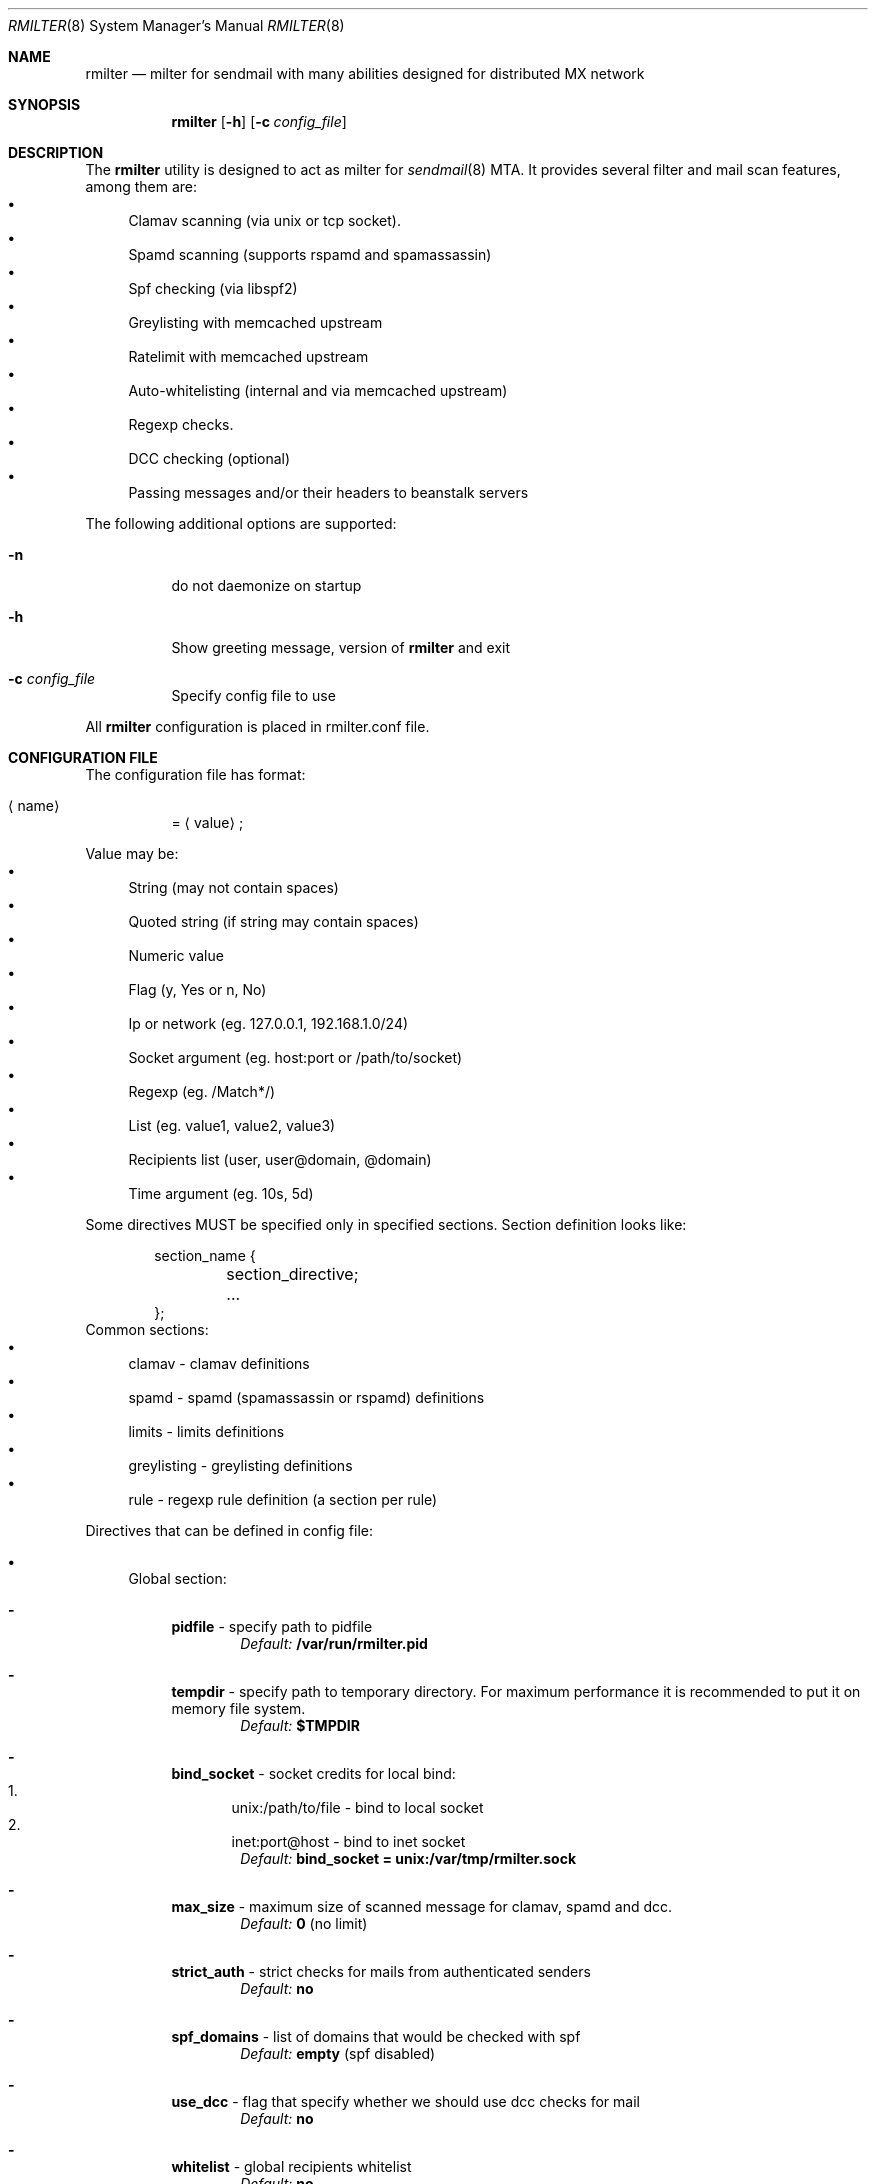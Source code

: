 .\" Copyright (c) 2007-2012, Vsevolod Stakhov
.\" All rights reserved.

.\" Redistribution and use in source and binary forms, with or without
.\" modification, are permitted provided that the following conditions are met:
.\" Redistributions of source code must retain the above copyright notice, this
.\" list of conditions and the following disclaimer. Redistributions in binary form
.\" must reproduce the above copyright notice, this list of conditions and the
.\" following disclaimer in the documentation and/or other materials provided with
.\" the distribution. Neither the name of the author nor the names of its
.\" contributors may be used to endorse or promote products derived from this
.\" software without specific prior written permission.

.\" THIS SOFTWARE IS PROVIDED BY THE COPYRIGHT HOLDERS AND CONTRIBUTORS "AS IS" AND
.\" ANY EXPRESS OR IMPLIED WARRANTIES, INCLUDING, BUT NOT LIMITED TO, THE IMPLIED
.\" WARRANTIES OF MERCHANTABILITY AND FITNESS FOR A PARTICULAR PURPOSE ARE
.\" DISCLAIMED. IN NO EVENT SHALL THE COPYRIGHT HOLDER OR CONTRIBUTORS BE LIABLE
.\" FOR ANY DIRECT, INDIRECT, INCIDENTAL, SPECIAL, EXEMPLARY, OR CONSEQUENTIAL
.\" DAMAGES (INCLUDING, BUT NOT LIMITED TO, PROCUREMENT OF SUBSTITUTE GOODS OR
.\" SERVICES; LOSS OF USE, DATA, OR PROFITS; OR BUSINESS INTERRUPTION) HOWEVER
.\" CAUSED AND ON ANY THEORY OF LIABILITY, WHETHER IN CONTRACT, STRICT LIABILITY,
.\" OR TORT (INCLUDING NEGLIGENCE OR OTHERWISE) ARISING IN ANY WAY OUT OF THE USE
.\" OF THIS SOFTWARE, EVEN IF ADVISED OF THE POSSIBILITY OF SUCH DAMAGE.
.Dd Dec  24, 2012
.Dt RMILTER 8
.Os
.Sh NAME
.Nm rmilter
.Nd milter for sendmail with many abilities designed for distributed MX network
.Sh SYNOPSIS
.Nm rmilter
.Op Fl h
.Op Fl c Ar config_file
.Sh DESCRIPTION
The
.Nm
utility is designed to act as milter for 
.Xr sendmail 8
MTA. It provides several filter and mail scan features, among them are:
.Bl -bullet -compact
.It
Clamav scanning (via unix or tcp socket).
.It
Spamd scanning (supports rspamd and spamassassin)
.It
Spf checking (via libspf2)
.It
Greylisting with memcached upstream
.It
Ratelimit with memcached upstream
.It
Auto-whitelisting (internal and via memcached upstream)
.It
Regexp checks.
.It
DCC checking (optional)
.It
Passing messages and/or their headers to beanstalk servers
.El
.Pp
The following additional options are supported:
.Bl -tag -width indent
.It Fl n
do not daemonize on startup
.It Fl h
Show greeting message, version of
.Nm
and exit
.It Fl c Ar config_file
Specify config file to use
.El
.Pp
All
.Nm
configuration is placed in rmilter.conf file.
.Sh CONFIGURATION FILE
.\" Format
The configuration file has format:
.Bl -tag -width indent
.It Aq name
= 
.Aq value
;
.El
.Pp
.\" Value types
Value may be: 
.Bl -bullet -compact
.It
String (may not contain spaces)
.It
Quoted string (if string may contain spaces)
.It
Numeric value
.It
Flag (y, Yes or n, No)
.It
Ip or network (eg. 127.0.0.1, 192.168.1.0/24)
.It
Socket argument (eg. host:port or /path/to/socket)
.It
Regexp (eg. /Match*/)
.It
List (eg. value1, value2, value3)
.It
Recipients list (user, user@domain, @domain)
.It
Time argument (eg. 10s, 5d)
.El
.Pp
Some directives MUST be specified only in specified sections. Section definition looks like:
.Bd -literal -offset indent
section_name {
	section_directive;
	...
};
.Ed
Common sections:
.\" Sections
.Bl -bullet -compact
.It
clamav - clamav definitions
.It
spamd - spamd (spamassassin or rspamd) definitions
.It
limits - limits definitions
.It
greylisting - greylisting definitions
.It
rule - regexp rule definition (a section per rule)
.El
.Pp
Directives that can be defined in config file:
.Bl -bullet
.It
.\" Global section
Global section:
.Bl -dash
.It 
.Sy pidfile
- specify path to pidfile
.Dl Em Default: Li /var/run/rmilter.pid
.It 
.Sy tempdir
- specify path to temporary directory. For maximum performance it is recommended to put it on memory file system.
.Dl Em Default: Li $TMPDIR
.It 
.Sy bind_socket
- socket credits for local bind:
.Bl -enum -compact
.It
unix:/path/to/file - bind to local socket
.It
inet:port@host - bind to inet socket
.El
.Dl Em Default: Li bind_socket = unix:/var/tmp/rmilter.sock
.It 
.Sy max_size
- maximum size of scanned message for clamav, spamd and dcc.
.Dl Em Default: Li 0 Pq no limit
.It 
.Sy strict_auth
- strict checks for mails from authenticated senders
.Dl Em Default: Li no
.It
.Sy spf_domains
- list of domains that would be checked with spf
.Dl Em Default: Li empty Pq spf disabled
.It 
.Sy use_dcc
- flag that specify whether we should use dcc checks for mail
.Dl Em Default: Li no
.It
.Sy whitelist
- global recipients whitelist
.Dl Em Default: Li no
.El
.It
.\" Clamav section
Clamav section:
.Bl -dash
.It 
.Sy servers
- clamav socket definitions in format:
.Bl -enum -compact
.It
/path/to/file
.It
host[:port]
.El
.Dl sockets are separated by ','
.Dl Em Default: Li empty
.It 
.Sy connect_timeout
- timeout in miliseconds for connecting to clamav
.Dl Em Default: Li 1s
.It 
.Sy port_timeout
- timeout in miliseconds for waiting for clamav port response
.Dl Em Default: Li 4s
.It 
.Sy results_timeout
- timeout in miliseconds for waiting for clamav response
.Dl Em Default: Li 20s
.It 
.Sy error_time
- time in seconds during which we are counting errors
.Dl Em Default: Li 10
.It 
.Sy dead_time
- time in seconds during which we are thinking that server is down
.Dl Em Default: Li 300
.It 
.Sy maxerrors
- maximum number of errors that can occur during error_time to make us thinking that this upstream is dead
.Dl Em Default: Li 10
.El
.It
.\" Spamd section
Spamd section:
.Bl -dash
.It 
.Sy servers
- spamd (or rspamd) socket definitions in format:
.Bl -enum -compact
.It
/path/to/file
.It
host[:port]
.It
r:/path/to/file - for rspamd protocol
.It
r:host[:port] - for rspamd protocol
.El
.Dl sockets are separated by Ql ,
.Dl Em Default: Li empty (spam checks disabled)
.It 
.Sy connect_timeout
- timeout in miliseconds for connecting to spamd
.Dl Em Default: Li 1s
.It 
.Sy results_timeout
- timeout in miliseconds for waiting for spamd response
.Dl Em Default: Li 20s
.It 
.Sy error_time
- time in seconds during which we are counting errors
.Dl Em Default: Li 10
.It 
.Sy dead_time
- time in seconds during which we are thinking that server is down
.Dl Em Default: Li 300
.It 
.Sy maxerrors
- maximum number of errors that can occur during error_time to make us thinking that this upstream is dead
.Dl Em Default: Li 10
.It 
.Sy reject_message
- reject message for spam (quoted string)
.Dl Em Default: Dq Spam message rejected; If this is not spam contact abuse team
.It 
.Sy spamd_soft_fail
- if action is not reject use it for other actions (flag)
.Dl Em Default: Li true
.It 
.Sy spamd_greylist
- greylist message only if action is greylist (flag)
.Dl Em Default: Li true  
.It 
.Sy spam_header
- add specified header if action is add_header and spamd_soft_fail os turned on
.Dl Em Default: Dq X-Spam
.It 
.Sy spam_header_value
- add specified value for spam_header
.Dl Em Default: Dq yes
.It 
.Sy rspamd_metric
- rspamd metric that would define whether we reject message as spam or not (quoted string)
.Dl Em Default: Dq default
.It 
.Sy whitelist
- list of ips or nets that should be not checked with spamd
.Dl Em Default: Li empty
.It 
.Sy extended_spam_headers
- add extended spamd headers to messages, is useful for debugging or private mail servers (flag)
.Dl Em Default: Li false
.It 
.Sy retry_timeout
- timeout in miliseconds to retry check if the current check has failed
.Dl Em Default: Li 1s
.It 
.Sy retry_count
- number of retries before giving up
.Dl Em Default: Li 5
.It 
.Sy tempfail_on_error
- send temporary SMTP error if we have failed to scan a message for spam
.Dl Em Default: Li false
.El
.It
.\" Memcached section
Memcached section:
.Bl -dash
.It
.Sy servers_grey
- memcached servers for greylisting in format:
.Dl host Bo :port Bc Bo , host Bo :port Bc Bc
It is possible to make memcached mirroring, its syntax is {server1, server2}
.Dl Em Default: Li empty
.It
.Sy servers_white
- memcached servers for whitelisting in format similar to that is used in 
.Em servers_grey
.Dl Em Default: Li empty
.It
.Sy servers_limits
- memcached servers used for limits storing, can not be mirrored
.Dl Em Default: Li empty
.It
.Sy connect_timeout
- timeout in miliseconds for connecting to memcached
.Dl Em Default: Li 1s
.It 
.Sy error_time
- time in seconds during which we are counting errors
.Dl Em Default: Li 10
.It 
.Sy dead_time
- time in seconds during which we are thinking that server is down
.Dl Em Default: Li 300
.It 
.Sy maxerrors
- maximum number of errors that can occur during error_time to make us thinking that this upstream is dead
.Dl Em Default: Li 10
.It
.Sy protocol
- protocol that is using for connecting to memcached (tcp or udp)
.Dl Em Default: Li udp
.El
.It
.\" Beanstalk section
Beanstalk section:
.Bl -dash
.It
.Sy servers
- beanstalk servers for pushing headers in format:
.Dl host Bo :port Bc Bo , host Bo :port Bc Bc
.Dl Em Default: Li empty
.It
.Sy copy_server
- address of server to which rmilter should send all messages copies
.Dl Em Default: Li empty
.It 
.Sy spam_server
- address of server to which rmilter should send spam messages copies
.Dl Em Default: Li empty
.It 
.Sy connect_timeout
- timeout in miliseconds for connecting to beanstalk
.Dl Em Default: Li 1s
.It 
.Sy error_time
- time in seconds during which we are counting errors
.Dl Em Default: Li 10
.It 
.Sy dead_time
- time in seconds during which we are thinking that server is down
.Dl Em Default: Li 300
.It 
.Sy maxerrors
- maximum number of errors that can occur during error_time to make us thinking that this upstream is dead
.Dl Em Default: Li 10
.It
.Sy id_regexp
- regexp that defines for which messages we should put the whole message to beanstalk, not only headers,
now this regexp checks only In-Reply-To headers
.Dl Em Default: Li empty
.It 
.Sy send_beanstalk_headers
- defines whether we should send headers to beanstalk servers (from servers option)
.Dl Em Default: Li no
.It 
.Sy send_beanstalk_copy
- defines whether we should send copy of messages to beanstalk server (from copy_server option)
.Dl Em Default: Li no
.It 
.Sy send_beanstalk_spam
- defines whether we should send copy of spam messages to beanstalk server (from spam_server option)
.Dl Em Default: Li no
.It 
.Sy protocol
- protocol that is using for connecting to beanstalk (tcp or udp)
.Dl Em Default: Li tcp
.El
.It
.\" Greylisting section
Greylisting section:
.Bl -dash
.It
.Sy timeout (required)
- time during which we mark message greylisted
.Dl Em Default: Li 300s
.It	
.Sy expire (required)
- time during which we save a greylisting record
.Dl Em Default: Li empty (greylisting disabled)
.It	
.Sy whitelist
- list of ip addresses or networks that should be whitelisted from greylisting
.Dl Em Default: Li empty
.It
.Sy awl_enable
- enable internal auto-whitelist mechanics
.Dl Em Default: Li no
.It
.Sy awl_pool
- size for in-memory auto whitelist
.Dl Em Default: Li 10M
.It
.Sy awl_hits
- number of messages (from this ip) that passes greylisting to put this ip into whitelist
.Dl Em Default: Li 10
.It
.Sy awl_ttl
- time to live for ip address in auto whitelist
.Dl Em Default: Li 3600s
.El
.It
.\" Limits section
Limits section.
.Pp
Rate limits are implemented as leaked bucket, so first value is bucket burst - is peak value for messages in bucket
(after reaching it bucket is counted as overflowed and new messages are rejected), second value is rate (how much messages
can be removed from bucket each second). It can be schematically displayed:
.Bd -literal
	|------------------|          <----- current value
	|                  |
	|------------------|          <----- burst
	|                  |
	|                  |
	|                  |
	|                  |
	\\                  /
	 ----------------- .....      <----- rate (speed of emptying)
.Ed
.Bl -dash
.It
.Sy limit_whitelist_ip
- don't check limits for specified ips
.Dl Em Default: Li empty
.It
.Sy limit_whitelist_rcpt
- don't check limits for specified recipients
.Dl Em Default: Li no
.It
.Sy limit_bounce_addrs
- list of address that require more strict limits
.Dl Em Default: Li postmaster, mailer-daemon, symantec_antivirus_for_smtp_gateways, Aq , null, fetchmail-daemon
.It 
.Sy limit_bounce_to
- limits bucket for bounce messages (only rcpt to)
.Dl Em Default: Li 5:0.000277778
.It 
.Sy limit_bounce_to_ip
- limits bucket for bounce messages (only rcpt to per one source ip)
.Dl Em Default: Li 5:0.000277778
.It 
.Sy limit_to
- limits bucket for non-bounce messages (only rcpt to)
.Dl Em Default: Li 20:0.016666667 
.It 
.Sy limit_to_ip
- limits bucket for non-bounce messages (only rcpt to per one source ip)
.Dl Em Default: Li 30:0.025
.It 
.Sy limit_to_ip_from
- limits bucket for non-bounce messages (msg from, rcpt to per one source ip)
.Dl Em Default: Li 100:0.033333333
.El
.It
.\" DKIM section
DKIM section.
.Pp
.No Dkim can be used to sign messages by Nm . Dkim support must be provided with opendkim library and 
.Nm 
must be configured with 
.Ar --enable-dkim 
option.
.Bl -dash
.It
.Sy header_canon
- canonization of headers (simple or relaxed)
.Dl Em Default: Li simple
.It
.Sy body_canon
- canonization of body (simple or relaxed)
.Dl Em Default: Li simple
.It
.Sy sign_alg
- signature algorithm (sha1 for rsa-sha1 and sha256 for rsa-sha256)
.Dl Em Default: Li sha1
.It
.Sy auth_only
- sign mail for authorized users only
.Dl Em Default: Li yes
.It
.Sy fold_header
- fold the resulting header (can break some bad MTA)
.Dl Em Default: Li no
.It
.Sy domain
- domain entry must be enclosed in braces {}
.Bl -bullet
.It
.Sy key
- path to private key
.It
.Sy domain
- domain to be used for signing (this matches with SMTP FROM data)
.It
.Sy selector
- dkim DNS selector (e.g. for selector 
.Em dkim 
and domain 
.Em example.com 
DNS TXT record should be for dkim._domainkey.example.com).
.El
.El
.El
.Sh EXAMPLE CONFIG
.Bd -literal
# pidfile - path to pid file
# Default: pidfile = /var/run/rmilter.pid

pidfile = /var/run/rmilter/rmilter.pid;


clamav {
	# servers - clamav socket definitions in format:
	# /path/to/file
	# host[:port]
	# sockets are separated by ','
	# Default: empty
	servers = clamav.test.ru, clamav.test.ru, clamav.test.ru;
	# connect_timeout - timeout in miliseconds for connecting to clamav
	# Default: 1s
	connect_timeout = 1s;

	# port_timeout - timeout in miliseconds for waiting for clamav port response
	# Default: 4s
	port_timeout = 4s;

	# results_timeout - timeout in miliseconds for waiting for clamav response
	# Default: 20s
	results_timeout = 20s;

	# error_time - time in seconds during which we are counting errors
	# Default: 10
	error_time = 10;

	# dead_time - time in seconds during which we are thinking that server is down
	# Default: 300
	dead_time = 300;

	# maxerrors - maximum number of errors that can occur during error_time to make us thinking that 
	# this upstream is dead
	# Default: 10
	maxerrors = 10;
};

spamd {
	# servers - spamd socket definitions in format:
	# /path/to/file
	# host[:port]
	# sockets are separated by ','
	# Default: empty
	servers = clamav.test.ru, clamav.test.ru, clamav.test.ru;
	# connect_timeout - timeout in miliseconds for connecting to spamd
	# Default: 1s
	connect_timeout = 1s;

	# results_timeout - timeout in miliseconds for waiting for spamd response
	# Default: 20s
	results_timeout = 20s;

	# error_time - time in seconds during which we are counting errors
	# Default: 10
	error_time = 10;

	# dead_time - time in seconds during which we are thinking that server is down
	# Default: 300
	dead_time = 300;

	# maxerrors - maximum number of errors that can occur during error_time to make us thinking that 
	# this upstream is dead
	# Default: 10
	maxerrors = 10;

	# reject_message - reject message for spam
	# Default: "Spam message rejected; If this is not spam contact abuse team"
	reject_message = "Spam message rejected; If this is not spam contact abuse at example.com";

	# whitelist - list of ips or nets that should be not checked with spamd
	# Default: empty
	whitelist = 127.0.0.1/32, 192.168.0.0/16;
};

memcached {
	# servers_grey - memcached servers for greylisting in format:
	# host[:port][, host[:port]]
	# It is possible to make memcached mirroring, its syntax is {server1, server2}
	servers_grey = {localhost, memcached.test.ru}, memcached.test.ru:11211;

	# servers_white - memcached servers for whitelisting in format similar to that is used
	# in servers_grey
	# servers_white = {localhost, memcached.test.ru}, memcached.test.ru:11211;
	
	# servers_limits - memcached servers used for limits storing, can not be mirrored
	servers_limits = memcached.test.ru, memcached.test.ru:11211;

	# connect_timeout - timeout in miliseconds for waiting for memcached
	# Default: 1s
	connect_timeout = 1s;

	# error_time - time in seconds during which we are counting errors
	# Default: 10
	error_time = 10;

	# dead_time - time in seconds during which we are thinking that server is down
	# Default: 300
	dead_time = 300;

	# maxerrors - maximum number of errors that can occur during error_time to make us thinking that 
	# this upstream is dead
	# Default: 10
	maxerrors = 10;

	# protocol - protocol that is using for connecting to memcached (tcp or udp)
	# Default: udp
	protocol = tcp;
};

# bind_socket - socket credits for local bind:
# unix:/path/to/file - bind to local socket
# inet:port@host - bind to inet socket
# Default: bind_socket = unix:/var/tmp/rmilter.sock;

bind_socket = unix:/var/run/rmilter/rmilter.sock;

# tempdir - path to directory that contains temporary files
# Default: $TMPDIR

tempdir = /spool/tmp;

# max_size - maximum size of scanned mail with clamav and dcc
# Default: 0 (no limit)
max_size = 10M;

# spf_domains - path to file that contains hash of spf domains
# Default: empty

spf_domains = rambler.ru, mail.ru;

# use_dcc - whether use or not dcc system
# Default: no

use_dcc = yes;

# whitelisted recipients
# domain are whitelisted as @example.com
whitelist = postmaster, abuse;

# rule definition:
# rule {
#	accept|discard|reject|tempfail|quarantine "[message]"; <- action definition
#	[not] connect <regexp> <regexp>; <- conditions
#	helo <regexp>;
#	envfrom <regexp>;
#	envrcpt <regexp>;
#	header <regexp> <regexp>;
#	body <regexp>;
# };

# limits section
limits {
	# Whitelisted ip
	limit_whitelist_ip = 194.67.45.4;
	# Whitelisted recipients
	limit_whitelist_rcpt =  postmaster, mailer-daemon;
	# Addrs for bounce checks
	limit_bounce_addrs = postmaster, mailer-daemon, symantec_antivirus_for_smtp_gateways, <>, null, fetchmail-daemon;
	# Limit for bounce mail
	limit_bounce_to = 5:0.000277778;
	# Limit for bounce mail per one source ip
	limit_bounce_to_ip = 5:0.000277778;
	# Limit for all mail per recipient
	limit_to = 20:0.016666667;
	# Limit for all mail per one source ip
	limit_to_ip = 30:0.025;
	# Limit for all mail per one source ip and from address
	limit_to_ip_from = 100:0.033333333;
};

beanstalk {
	# List of beanstalk servers, random selected
	servers = bot01.example.com:3132;
	# Beanstalk protocol
	protocol = tcp;
	# Time to live for task in seconds
	lifetime = 172800;
	# Regexp that define for which messages we should put the whole message to beanstalk
	# now only In-Reply-To headers are checked
	id_regexp = "/^SomeID.*$/";
};

dkim {
    domain {
        key = /usr/local/etc/dkim_example.key;
        domain = "example.com";
        selector = "dkim";
    };
    domain {
        key = /usr/local/etc/dkim_test.key;
        domain = "test.com";
        selector = "dkim";
    };
    header_canon = relaxed;
    body_canon = relaxed;
    sign_alg = sha256;
};

.Ed
.Sh NOTES
There are several things that might be useful to notice.
.Sh The order of checks:
.Bl -enum -compact
.It
DKIM test from and create signing context (MAIL FROM)
.It
Ratelimit (RCPT TO)
.It
Greylisting (DATA)
.It
Ratelimit (EOM, set bucket value)
.It
Rules (EOM)
.It
SPF (EOM)
.It
Message size (EOM) if failed, skip clamav, dcc and spamd checks
.It
DCC (EOM)
.It
Spamd (EOM)
.It
Clamav (EOM)
.It
Beanstalk (EOM)
.It 
DKIM add signature (EOM)
.El
.Pp
.Sh Keys used in memcached:
.Bl -bullet -compact
.It
.Em rcpt
- bucket for rcpt filter
.It
.Em rcpt:ip
- bucket for rcpt_ip filter
.It
.Em rcpt:ip:from
- bucket for rcpt_ip_from filter
.It
.Em rcpt:<>
- bucket for bounce_rcpt filter
.It
.Em rcpt:ip:<>
- bucket for bounce_rcpt_ip filter
.It
.Em md5(from . ip . to)
- key for greylisting triplet (hexed string of md5 value)
.El
.Sh Postfix settings
There are several useful settings for postfix to work with this milter:
.Bd -literal
smtpd_milters = unix:/var/run/rmilter/rmilter.sock
milter_mail_macros =  i {mail_addr} {client_addr} {client_name}
milter_protocol = 4
.Ed
